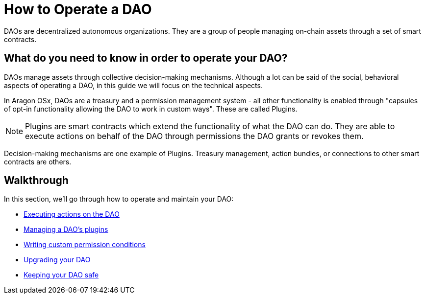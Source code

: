 = How to Operate a DAO

DAOs are decentralized autonomous organizations. They are a group of people managing on-chain assets through a set of smart contracts.

== What do you need to know in order to operate your DAO?

DAOs manage assets through collective decision-making mechanisms. Although a lot can be said of the social, behavioral aspects of operating a DAO, in this guide we will focus on the technical aspects.

In Aragon OSx, DAOs are a treasury and a permission management system - all other functionality is enabled through "capsules of opt-in functionality allowing the DAO to work in custom ways". These are called Plugins.

NOTE: Plugins are smart contracts which extend the functionality of what the DAO can do. They are able to execute actions on behalf of the DAO through permissions the DAO grants or revokes them.

Decision-making mechanisms are one example of Plugins. Treasury management, action bundles, or connections to other smart contracts are others.

== Walkthrough

In this section, we'll go through how to operate and maintain your DAO:

- xref:guide-set-up-dao/execute-actions.adoc[Executing actions on the DAO]
- xref:guide-set-up-dao/manage-dao-plugins.adoc[Managing a DAO's plugins]
- xref:guide-set-up-dao/custom-permission-condition.adoc[Writing custom permission conditions]
- xref:guide-set-up-dao/upgrade-dao.adoc[Upgrading your DAO]
- xref:guide-set-up-dao/keep-dao-safe.adoc[Keeping your DAO safe]

